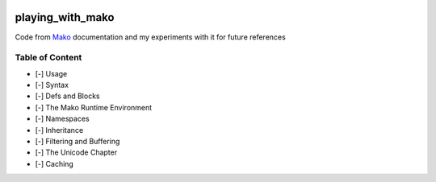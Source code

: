 .. image:: https://requires.io/github/lancelote/playing_with_mako/requirements.svg?branch=master
    :target: https://requires.io/github/lancelote/playing_with_mako/requirements/?branch=master

.. image:: https://travis-ci.org/lancelote/playing_with_mako.svg?branch=master
    :target: https://travis-ci.org/lancelote/playing_with_mako

playing_with_mako
=================

Code from Mako_ documentation and my experiments with it for future references

Table of Content
----------------

- [-] Usage
- [-] Syntax
- [-] Defs and Blocks
- [-] The Mako Runtime Environment
- [-] Namespaces
- [-] Inheritance
- [-] Filtering and Buffering
- [-] The Unicode Chapter
- [-] Caching

.. _Mako: http://docs.makotemplates.org/en/latest/
